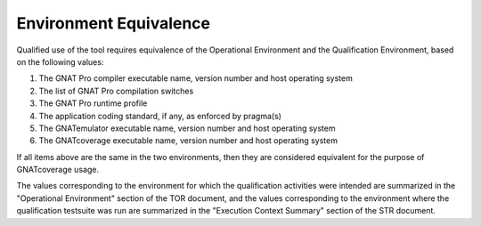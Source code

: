 =======================
Environment Equivalence
=======================

Qualified use of the tool requires equivalence of the Operational Environment
and the Qualification Environment, based on the following values:

#. The GNAT Pro compiler executable name, version number and host operating system
#. The list of GNAT Pro compilation switches
#. The GNAT Pro runtime profile
#. The application coding standard, if any, as enforced by pragma(s)
#. The GNATemulator executable name, version number and host operating system
#. The GNATcoverage executable name, version number and host operating system

If all items above are the same in the two environments, then they are
considered equivalent for the purpose of GNATcoverage usage.

The values corresponding to the environment for which the qualification
activities were intended are summarized in the "Operational Environment"
section of the TOR document, and the values corresponding to the environment
where the qualification testsuite was run are summarized in the "Execution
Context Summary" section of the STR document.
